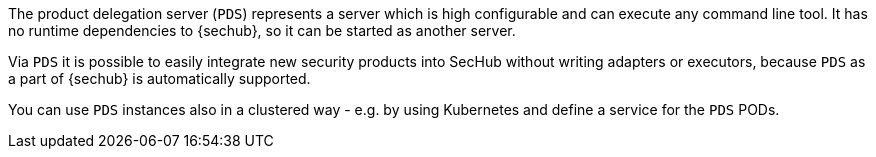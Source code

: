 The product delegation server (`PDS`) represents a server which is high configurable and
can execute any command line tool. It has no runtime dependencies to {sechub}, so it can be started
as another server.

Via `PDS` it is possible to easily integrate new security products into SecHub without writing 
adapters or executors, because `PDS` as a part of {sechub} is automatically supported.

You can use `PDS` instances also in a clustered way - e.g. by using Kubernetes and define a service
for the `PDS` PODs. 


